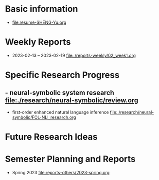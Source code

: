 # -*- coding: utf-8; mode: org -*-

* Basic information
- [[file:resume-SHENG-Yu.org]]

* Weekly Reports
- 2023-02-13 -- 2023-02-19  [[file:./reports-weekly/02_week1.org]]

* Specific Research Progress
** - neural-symbolic system research  [[file:./research/neural-symbolic/review.org]]
  - first-order enhanced natural language inference [[file:./research/neural-symbolic/FOL-NLI_research.org]]
* Future Research Ideas


* Semester Planning and Reports
- Spring 2023 [[file:reports-others/2023-spring.org]]


  
